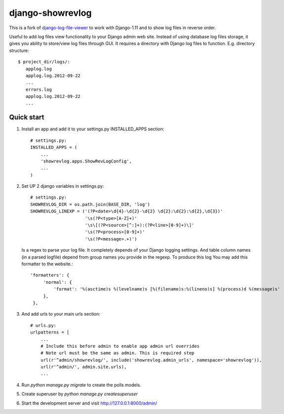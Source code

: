 =================
django-showrevlog
=================

This is a fork of `django-log-file-viewer
<https://github.com/garmoncheg/django-log-file-viewer>`_ to work with
Django-1.11 and to show log files in reverse order.

Useful to add log files view functionality to your Django admin web site.
Instead of using database log files storage, it gives you ability to
store/view log files through GUI.  It requires a directory with Django log
files to function. E.g. directory structure::

    $ project_dir/logs/:
       applog.log
       applog.log.2012-09-22
       ...
       errors.log
       applog.log.2012-09-22
       ...


Quick start
-----------

1. Install an app and add it to your settings.py INSTALLED_APPS section::

     # settings.py:
     INSTALLED_APPS = (
         ...
         'showrevlog.apps.ShowRevLogConfig',
         ...
     )

2. Set UP 2 django variables in settings.py::

     # settings.py:
     SHOWREVLOG_DIR = os.path.join(BASE_DIR, 'log')
     SHOWREVLOG_LINEXP = ('(?P<date>\d{4}-\d{2}-\d{2} \d{2}:\d{2}:\d{2},\d{3})'
                          '\s(?P<type>[A-Z]+)'
                          '\s\[(?P<source>[^:]+):(?P<line>[0-9]+)\]'
                          '\s(?P<process>[0-9]+)'
                          '\s(?P<message>.+)')

   Is a regex to parse your log file. It completely depends of your Django
   logging settings. And table column names (in a parsed logfile) depend from
   group names you provide in the regexp. To produce this log You may add this
   formatter to the website.::

     'formatters': {
          'normal': {
              'format': '%(asctime)s %(levelname)s [%(filename)s:%(lineno)s] %(process)d %(message)s'
          },
      },

3. And add urls to your main urls section::

     # urls.py:
     urlpatterns = [
         ...
         # Include this before admin to enable app admin url overrides
         # Note url must be the same as admin. This is required step
         url(r'^admin/showrevlog/', include('showrevlog.admin_urls', namespace='showrevlog')),
         url(r'^admin/', admin.site.urls),
         ...

4. Run `python manage.py migrate` to create the polls models.
   
5. Create superuser by `python manage.py createsuperuser`
   
6. Start the development server and visit
   http://127.0.0.1:8000/admin/
